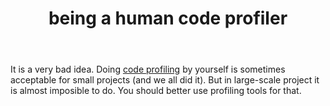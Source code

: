 # Title must come at the end
#+TITLE: being a human code profiler
#+STARTUP: overview
# Find tags by asking;
# 1) Topic tag: What are related words to this note?
# 2) Context tag: What is the main idea of this note?
#+ROAM_TAGS: permanent
#+CREATED: [2021-06-13 Paz]
#+LAST_MODIFIED: [2021-06-13 Paz 16:44]

# You can link multiple Concepts and Permanent Notes!
It is a very bad idea. Doing [[file:20210613164032-concept-code_profiling.org][code profiling]] by yourself is sometimes acceptable for small projects (and we all did it). But in large-scale project it is almost imposible to do. You should better use profiling tools for that.

